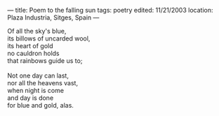 :PROPERTIES:
:ID:       AA80E3AD-5400-4E61-ABAF-E3D901EB84EA
:SLUG:     poem-to-the-falling-sun
:END:
---
title: Poem to the falling sun
tags: poetry
edited: 11/21/2003
location: Plaza Industria, Sitges, Spain
---

#+BEGIN_VERSE
Of all the sky's blue,
its billows of uncarded wool,
its heart of gold
no cauldron holds
that rainbows guide us to;

Not one day can last,
nor all the heavens vast,
when night is come
and day is done
for blue and gold, alas.
#+END_VERSE
